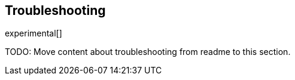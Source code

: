 [[log-driver-troubleshooting]]
== Troubleshooting

experimental[]


TODO: Move content about troubleshooting from readme to this section.